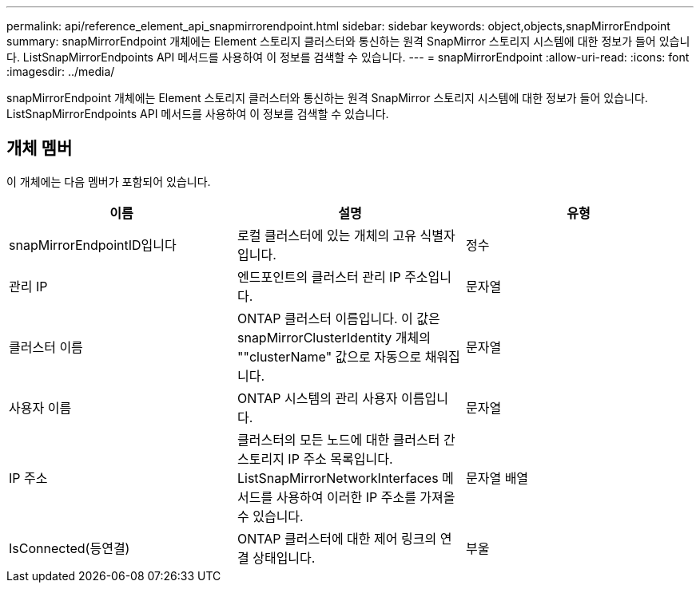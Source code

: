 ---
permalink: api/reference_element_api_snapmirrorendpoint.html 
sidebar: sidebar 
keywords: object,objects,snapMirrorEndpoint 
summary: snapMirrorEndpoint 개체에는 Element 스토리지 클러스터와 통신하는 원격 SnapMirror 스토리지 시스템에 대한 정보가 들어 있습니다. ListSnapMirrorEndpoints API 메서드를 사용하여 이 정보를 검색할 수 있습니다. 
---
= snapMirrorEndpoint
:allow-uri-read: 
:icons: font
:imagesdir: ../media/


[role="lead"]
snapMirrorEndpoint 개체에는 Element 스토리지 클러스터와 통신하는 원격 SnapMirror 스토리지 시스템에 대한 정보가 들어 있습니다. ListSnapMirrorEndpoints API 메서드를 사용하여 이 정보를 검색할 수 있습니다.



== 개체 멤버

이 개체에는 다음 멤버가 포함되어 있습니다.

|===
| 이름 | 설명 | 유형 


 a| 
snapMirrorEndpointID입니다
 a| 
로컬 클러스터에 있는 개체의 고유 식별자입니다.
 a| 
정수



 a| 
관리 IP
 a| 
엔드포인트의 클러스터 관리 IP 주소입니다.
 a| 
문자열



 a| 
클러스터 이름
 a| 
ONTAP 클러스터 이름입니다. 이 값은 snapMirrorClusterIdentity 개체의 ""clusterName" 값으로 자동으로 채워집니다.
 a| 
문자열



 a| 
사용자 이름
 a| 
ONTAP 시스템의 관리 사용자 이름입니다.
 a| 
문자열



 a| 
IP 주소
 a| 
클러스터의 모든 노드에 대한 클러스터 간 스토리지 IP 주소 목록입니다. ListSnapMirrorNetworkInterfaces 메서드를 사용하여 이러한 IP 주소를 가져올 수 있습니다.
 a| 
문자열 배열



 a| 
IsConnected(등연결)
 a| 
ONTAP 클러스터에 대한 제어 링크의 연결 상태입니다.
 a| 
부울

|===